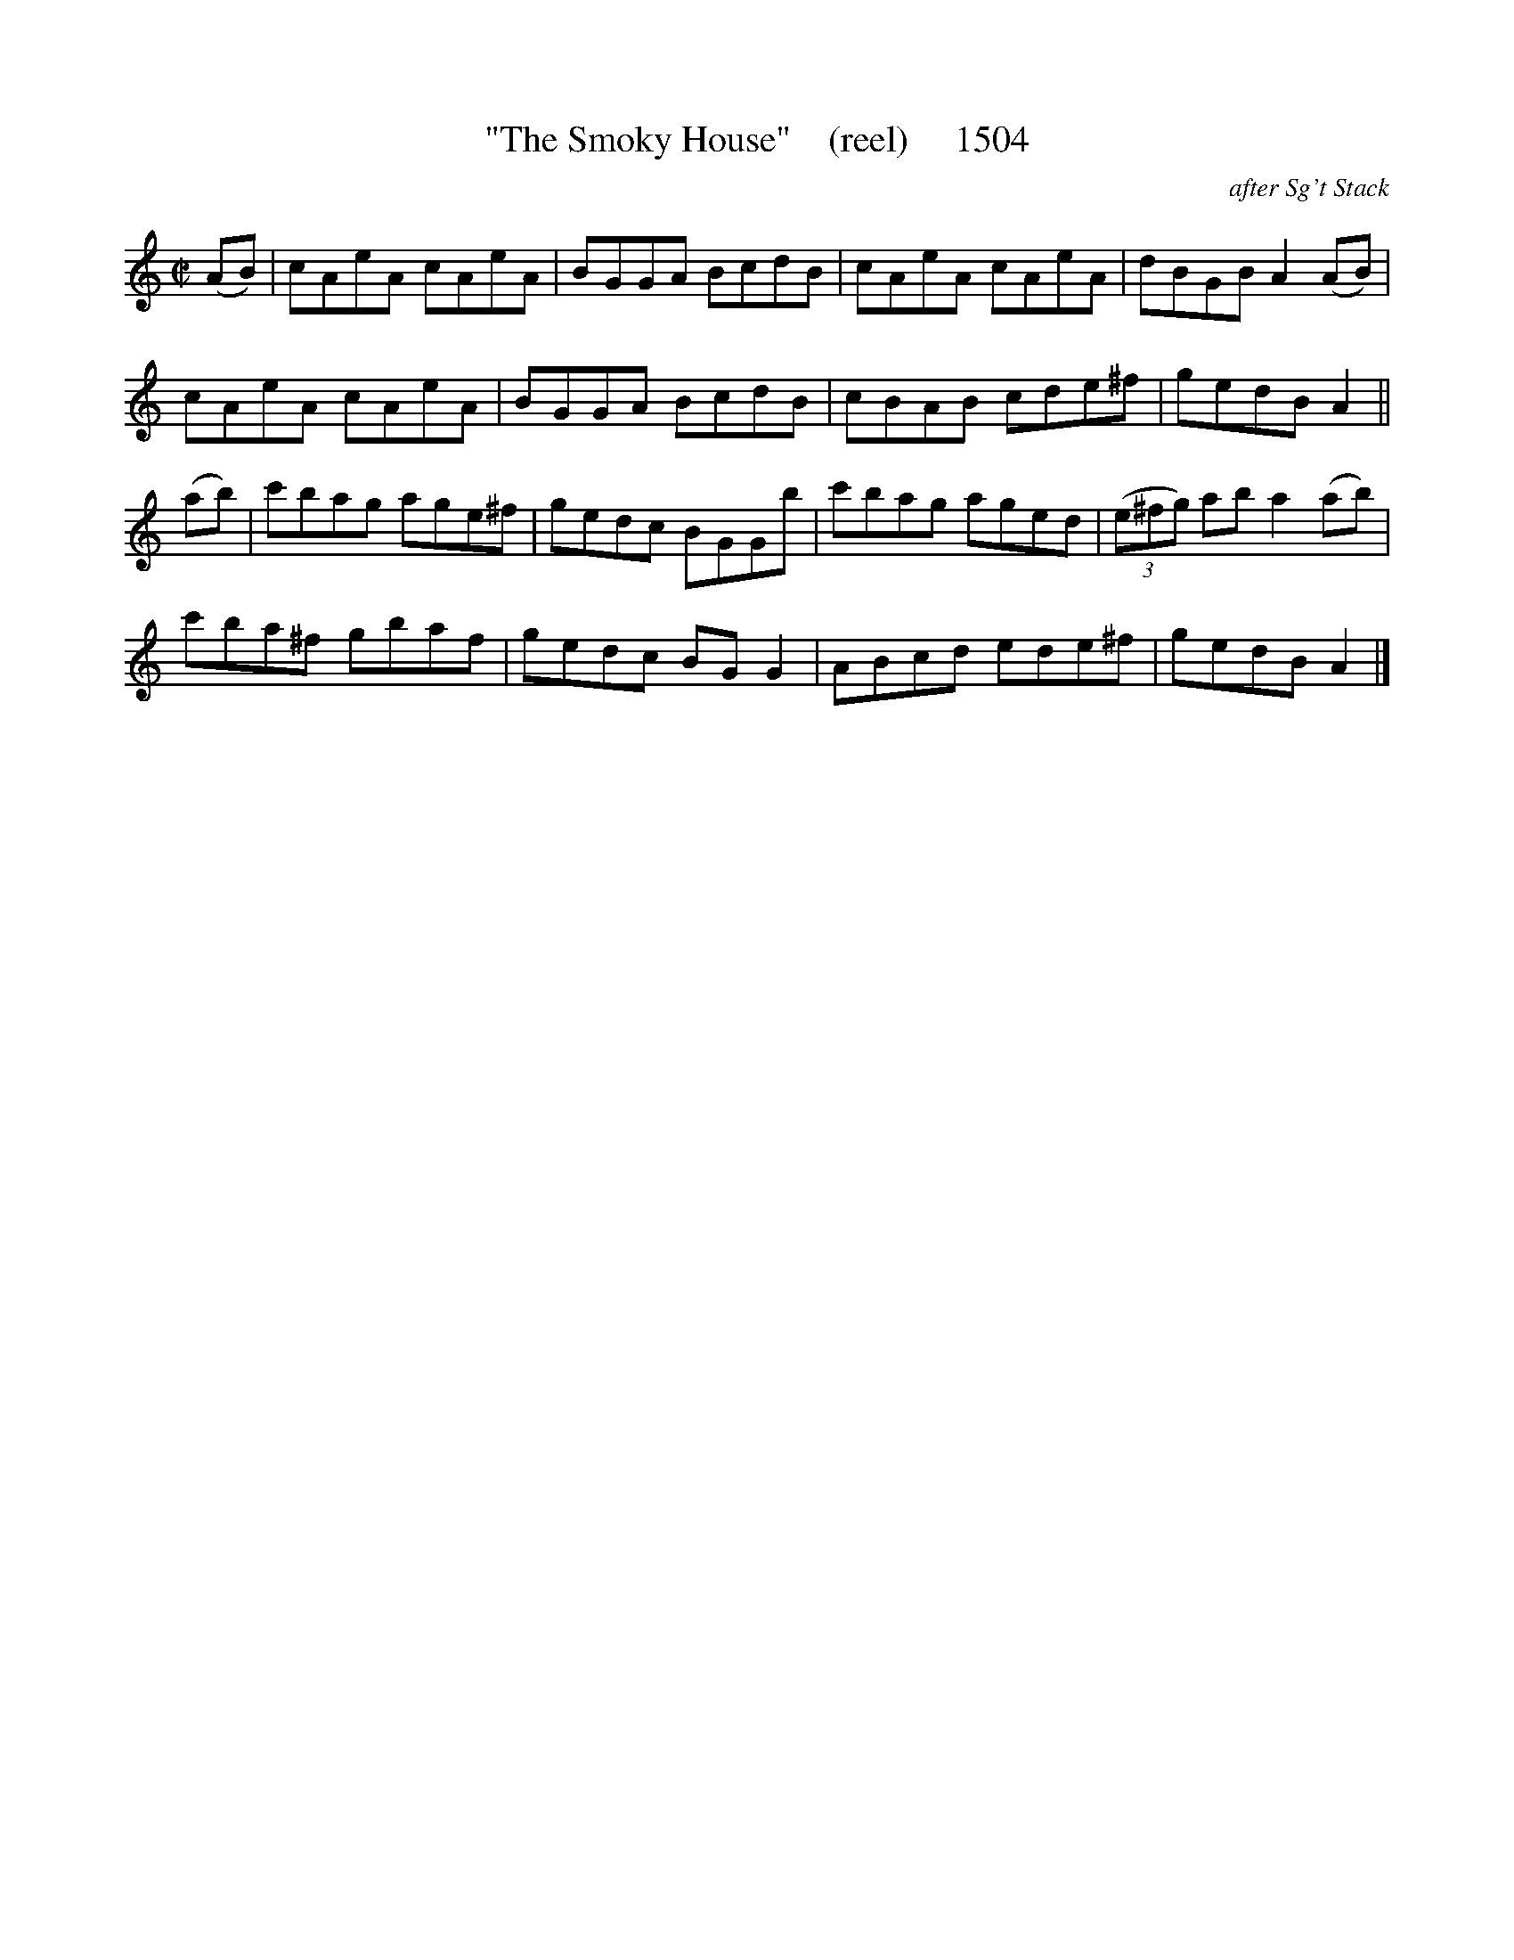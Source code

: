 X:1054
T:"The Smoky House"    (reel)     1504
C:after Sg't Stack
B:O'Neill's Music Of Ireland (The 1850) Lyon & Healy, Chicago, 1903 edition
Z:FROM O'NEILL'S TO NOTEWORTHY, FROM NOTEWORTHY TO ABC, MIDI AND .TXT BY VINCE
BRENNAN July 2003 (HTTP://WWW.SOSYOURMOM.COM)
I:abc2nwc
M:C|
L:1/8
K:C
(AB)|cAeA cAeA|BGGA BcdB|cAeA cAeA|dBGB A2(AB)|
cAeA cAeA|BGGA BcdB|cBAB cde^f|gedB A2||
(ab)|c'bag age^f|gedc BGGb|c'bag aged| (3(e^fg) ab a2(ab)|
c'ba^f gbaf|gedc BG G2|ABcd ede^f|gedB A2|]


